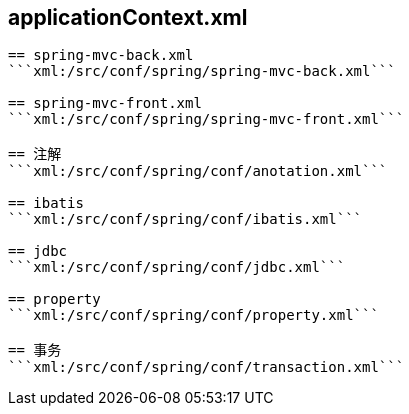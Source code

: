 == applicationContext.xml
```xml:/src/conf/spring/applicationContext.xml```

== spring-mvc-back.xml
```xml:/src/conf/spring/spring-mvc-back.xml```

== spring-mvc-front.xml
```xml:/src/conf/spring/spring-mvc-front.xml```

== 注解
```xml:/src/conf/spring/conf/anotation.xml```

== ibatis
```xml:/src/conf/spring/conf/ibatis.xml```

== jdbc
```xml:/src/conf/spring/conf/jdbc.xml```

== property
```xml:/src/conf/spring/conf/property.xml```

== 事务
```xml:/src/conf/spring/conf/transaction.xml```
